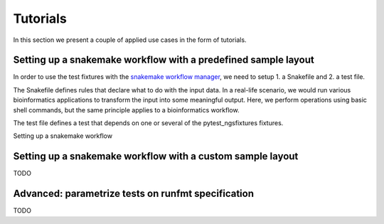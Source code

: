 Tutorials
=========

In this section we present a couple of applied use cases in the form
of tutorials.

Setting up a snakemake workflow with a predefined sample layout
---------------------------------------------------------------

In order to use the test fixtures with the `snakemake workflow manager
<http://snakemake.readthedocs.io/en/stable/>`_, we need to setup 1. a
Snakefile and 2. a test file.

The Snakefile defines rules that declare what to do with the input
data. In a real-life scenario, we would run various bioinformatics
applications to transform the input into some meaningful output. Here,
we perform operations using basic shell commands, but the same
principle applies to a bioinformatics workflow.

The test file defines a test that depends on one or several of the
pytest_ngsfixtures fixtures.


Setting up a snakemake workflow



Setting up a snakemake workflow with a custom sample layout
-----------------------------------------------------------

TODO

Advanced: parametrize tests on runfmt specification
---------------------------------------------------

TODO
